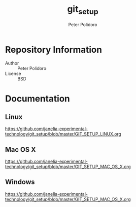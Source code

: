 #+TITLE: git_setup
#+AUTHOR: Peter Polidoro
#+EMAIL: peterpolidoro@gmail.com

* Repository Information
  - Author :: Peter Polidoro
  - License :: BSD

* Documentation

** Linux

   [[https://github.com/janelia-experimental-technology/git_setup/blob/master/GIT_SETUP_LINUX.org]]

** Mac OS X

   [[https://github.com/janelia-experimental-technology/git_setup/blob/master/GIT_SETUP_MAC_OS_X.org]]

** Windows

   [[https://github.com/janelia-experimental-technology/git_setup/blob/master/GIT_SETUP_MAC_OS_X.org]]
